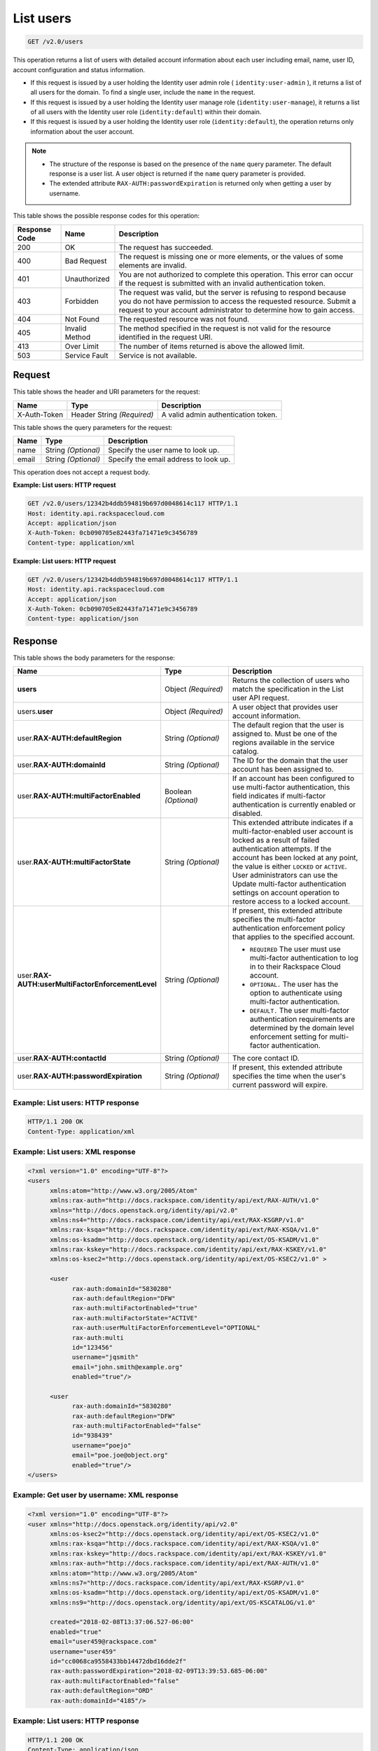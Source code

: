 .. _get-list-users-v2.0:

List users
~~~~~~~~~~

.. code::

    GET /v2.0/users

This operation returns a list of users with detailed account information about
each  user including email, name, user ID, account configuration and status
information.

- If this request is issued by a user holding the Identity user admin role
  ( ``identity:user-admin`` ), it returns a list of all users for the domain.
  To find a single user, include the ``name`` in the request.

- If this request is issued by a user holding the Identity user manage role
  (``identity:user-manage``), it returns a list of all users with the Identity
  user role (``identity:default``) within their domain.

- If this request is issued by a user holding the Identity user role
  (``identity:default``), the operation returns only information about the user
  account.

.. note::

   - The structure of the response is based on the presence of the ``name``
     query parameter. The default response is a user list. A user object is
     returned if the ``name`` query parameter is provided.

   - The extended attribute ``RAX-AUTH:passwordExpiration`` is returned only
     when getting a user by username.


This table shows the possible response codes for this operation:

+--------------------------+-------------------------+-------------------------+
|Response Code             |Name                     |Description              |
+==========================+=========================+=========================+
|200                       |OK                       |The request has          |
|                          |                         |succeeded.               |
+--------------------------+-------------------------+-------------------------+
|400                       |Bad Request              |The request is missing   |
|                          |                         |one or more elements, or |
|                          |                         |the values of some       |
|                          |                         |elements are invalid.    |
+--------------------------+-------------------------+-------------------------+
|401                       |Unauthorized             |You are not authorized   |
|                          |                         |to complete this         |
|                          |                         |operation. This error    |
|                          |                         |can occur if the request |
|                          |                         |is submitted with an     |
|                          |                         |invalid authentication   |
|                          |                         |token.                   |
+--------------------------+-------------------------+-------------------------+
|403                       |Forbidden                |The request was valid,   |
|                          |                         |but the server is        |
|                          |                         |refusing to respond      |
|                          |                         |because you do not have  |
|                          |                         |permission to access the |
|                          |                         |requested resource.      |
|                          |                         |Submit a request to your |
|                          |                         |account administrator to |
|                          |                         |determine how to gain    |
|                          |                         |access.                  |
+--------------------------+-------------------------+-------------------------+
|404                       |Not Found                |The requested resource   |
|                          |                         |was not found.           |
+--------------------------+-------------------------+-------------------------+
|405                       |Invalid Method           |The method specified in  |
|                          |                         |the request is not valid |
|                          |                         |for the resource         |
|                          |                         |identified in the        |
|                          |                         |request URI.             |
+--------------------------+-------------------------+-------------------------+
|413                       |Over Limit               |The number of items      |
|                          |                         |returned is above the    |
|                          |                         |allowed limit.           |
+--------------------------+-------------------------+-------------------------+
|503                       |Service Fault            |Service is not available.|
+--------------------------+-------------------------+-------------------------+

Request
-------

This table shows the header and URI parameters for the request:

+--------------------------+-------------------------+-------------------------+
|Name                      |Type                     |Description              |
+==========================+=========================+=========================+
|X-Auth-Token              |Header                   |A valid admin            |
|                          |String *(Required)*      |authentication token.    |
+--------------------------+-------------------------+-------------------------+


This table shows the query parameters for the request:

+--------------------------+-------------------------+-------------------------+
|Name                      |Type                     |Description              |
+==========================+=========================+=========================+
|name                      |String *(Optional)*      |Specify the user name to |
|                          |                         |look up.                 |
+--------------------------+-------------------------+-------------------------+
|email                     |String *(Optional)*      |Specify the email        |
|                          |                         |address to look up.      |
+--------------------------+-------------------------+-------------------------+

This operation does not accept a request body.

**Example: List users: HTTP request**

.. code::

   GET /v2.0/users/12342b4ddb594819b697d0048614c117 HTTP/1.1
   Host: identity.api.rackspacecloud.com
   Accept: application/json
   X-Auth-Token: 0cb090705e82443fa71471e9c3456789
   Content-type: application/xml

**Example: List users: HTTP request**

.. code::

   GET /v2.0/users/12342b4ddb594819b697d0048614c117 HTTP/1.1
   Host: identity.api.rackspacecloud.com
   Accept: application/json
   X-Auth-Token: 0cb090705e82443fa71471e9c3456789
   Content-type: application/json

Response
--------

This table shows the body parameters for the response:

.. list-table::
  :widths: 40 20 40
  :header-rows: 1

  * - Name
    - Type
    - Description
  * - **users**
    - Object *(Required)*
    - Returns the collection of users who match the specification in the List
      user API request.
  * - users.\ **user**
    - Object *(Required)*
    - A user object that provides user account information.
  * - user.\ **RAX-AUTH:defaultRegion**
    - String *(Optional)*
    - The default region that the user is assigned to. Must be one of the
      regions available in the service catalog.
  * - user.\ **RAX-AUTH:domainId**
    - String *(Optional)*
    - The ID for the domain that the user account has been assigned to.
  * - user.\ **RAX-AUTH:multiFactorEnabled**
    - Boolean *(Optional)*
    - If an account has been configured to use multi-factor authentication,
      this field indicates if multi-factor authentication is currently
      enabled or disabled.
  * - user.\ **RAX-AUTH:multiFactorState**
    - String *(Optional)*
    - This extended attribute indicates if a multi-factor-enabled user
      account is locked as a result of failed authentication attempts. If the
      account has been locked at any point, the value is either ``LOCKED`` or
      ``ACTIVE``. User administrators can use the Update multi-factor
      authentication settings on account operation to restore access to a
      locked account.
  * - user.\ **RAX-AUTH:userMultiFactorEnforcementLevel**
    - String *(Optional)*
    - If present, this extended attribute specifies the multi-factor
      authentication enforcement policy that applies to the specified account.

      * ``REQUIRED`` The user must use multi-factor authentication to log in to
        their Rackspace Cloud account.
      * ``OPTIONAL.`` The user has the option to authenticate using
        multi-factor authentication.
      * ``DEFAULT.`` The user multi-factor authentication requirements are
        determined by the domain level enforcement setting for multi-factor
        authentication.
  * - user.\ **RAX-AUTH:contactId**
    - String *(Optional)*
    - The core contact ID.
  * - user.\ **RAX-AUTH:passwordExpiration**
    - String *(Optional)*
    - If present, this extended attribute specifies the time when the
      user's current password will expire.

Example: List users: HTTP response
^^^^^^^^^^^^^^^^^^^^^^^^^^^^^^^^^^

.. code::

   HTTP/1.1 200 OK
   Content-Type: application/xml

Example: List users: XML response
^^^^^^^^^^^^^^^^^^^^^^^^^^^^^^^^^

.. code::

   <?xml version="1.0" encoding="UTF-8"?>
   <users
         xmlns:atom="http://www.w3.org/2005/Atom"
         xmlns:rax-auth="http://docs.rackspace.com/identity/api/ext/RAX-AUTH/v1.0"
         xmlns="http://docs.openstack.org/identity/api/v2.0"
         xmlns:ns4="http://docs.rackspace.com/identity/api/ext/RAX-KSGRP/v1.0"
         xmlns:rax-ksqa="http://docs.rackspace.com/identity/api/ext/RAX-KSQA/v1.0"
         xmlns:os-ksadm="http://docs.openstack.org/identity/api/ext/OS-KSADM/v1.0"
         xmlns:rax-kskey="http://docs.rackspace.com/identity/api/ext/RAX-KSKEY/v1.0"
         xmlns:os-ksec2="http://docs.openstack.org/identity/api/ext/OS-KSEC2/v1.0" >

         <user
               rax-auth:domainId="5830280"
               rax-auth:defaultRegion="DFW"
               rax-auth:multiFactorEnabled="true"
               rax-auth:multiFactorState="ACTIVE"
               rax-auth:userMultiFactorEnforcementLevel="OPTIONAL"
               rax-auth:multi
               id="123456"
               username="jqsmith"
               email="john.smith@example.org"
               enabled="true"/>

         <user
               rax-auth:domainId="5830280"
               rax-auth:defaultRegion="DFW"
               rax-auth:multiFactorEnabled="false"
               id="938439"
               username="poejo"
               email="poe.joe@object.org"
               enabled="true"/>
   </users>

Example: Get user by username: XML response
^^^^^^^^^^^^^^^^^^^^^^^^^^^^^^^^^^^^^^^^^^^

.. code::

    <?xml version="1.0" encoding="UTF-8"?>
    <user xmlns="http://docs.openstack.org/identity/api/v2.0"
          xmlns:os-ksec2="http://docs.openstack.org/identity/api/ext/OS-KSEC2/v1.0"
          xmlns:rax-ksqa="http://docs.rackspace.com/identity/api/ext/RAX-KSQA/v1.0"
          xmlns:rax-kskey="http://docs.rackspace.com/identity/api/ext/RAX-KSKEY/v1.0"
          xmlns:rax-auth="http://docs.rackspace.com/identity/api/ext/RAX-AUTH/v1.0"
          xmlns:atom="http://www.w3.org/2005/Atom"
          xmlns:ns7="http://docs.rackspace.com/identity/api/ext/RAX-KSGRP/v1.0"
          xmlns:os-ksadm="http://docs.openstack.org/identity/api/ext/OS-KSADM/v1.0"
          xmlns:ns9="http://docs.openstack.org/identity/api/ext/OS-KSCATALOG/v1.0"

          created="2018-02-08T13:37:06.527-06:00"
          enabled="true"
          email="user459@rackspace.com"
          username="user459"
          id="cc0068ca9558433bb14472dbd16dde2f"
          rax-auth:passwordExpiration="2018-02-09T13:39:53.685-06:00"
          rax-auth:multiFactorEnabled="false"
          rax-auth:defaultRegion="ORD"
          rax-auth:domainId="4185"/>

Example: List users: HTTP response
^^^^^^^^^^^^^^^^^^^^^^^^^^^^^^^^^^

.. code::

   HTTP/1.1 200 OK
   Content-Type: application/json


Example: List users: JSON response
^^^^^^^^^^^^^^^^^^^^^^^^^^^^^^^^^^


.. code::

   {
     "users": [
       {
         "rax-auth:domainId":"5830280"
         "id": "123456",
         "enabled": true,
         "username": "jqsmith",
         "email": "john.smith@example.org",
         "rax-auth:defaultRegion":"DFW",
         "rax-auth:multiFactorEnabled":"true",
         "rax-auth:multiFactorState":"ACTIVE",
         "rax-auth:userMultiFactorEnforcementLevel":"OPTIONAL"
       },
       {
         "rax-auth:domainId":"5830280"
           "id": "938439",
           "enabled": false,
           "username": "poejo",
           "email": "poe.joe@example.org",
           "rax-auth:defaultRegion":"DFW",
           "rax-auth:multiFactorEnabled":"false"
         },
       }
     ]
   }

Example: Get user by username: JSON response
^^^^^^^^^^^^^^^^^^^^^^^^^^^^^^^^^^^^^^^^^^^^

.. code::

    {
        "user": {
            "RAX-AUTH:defaultRegion": "ORD",
            "RAX-AUTH:domainId": "4185",
            "RAX-AUTH:multiFactorEnabled": false,
            "RAX-AUTH:passwordExpiration": "2018-02-09T13:39:53.685-06:00",
            "created": "2018-02-08T13:37:06.527-06:00",
            "email": "user459@rackspace.com",
            "enabled": true,
            "id": "cc0068ca9558433bb14472dbd16dde2f",
            "username": "user459"
        }
    }
